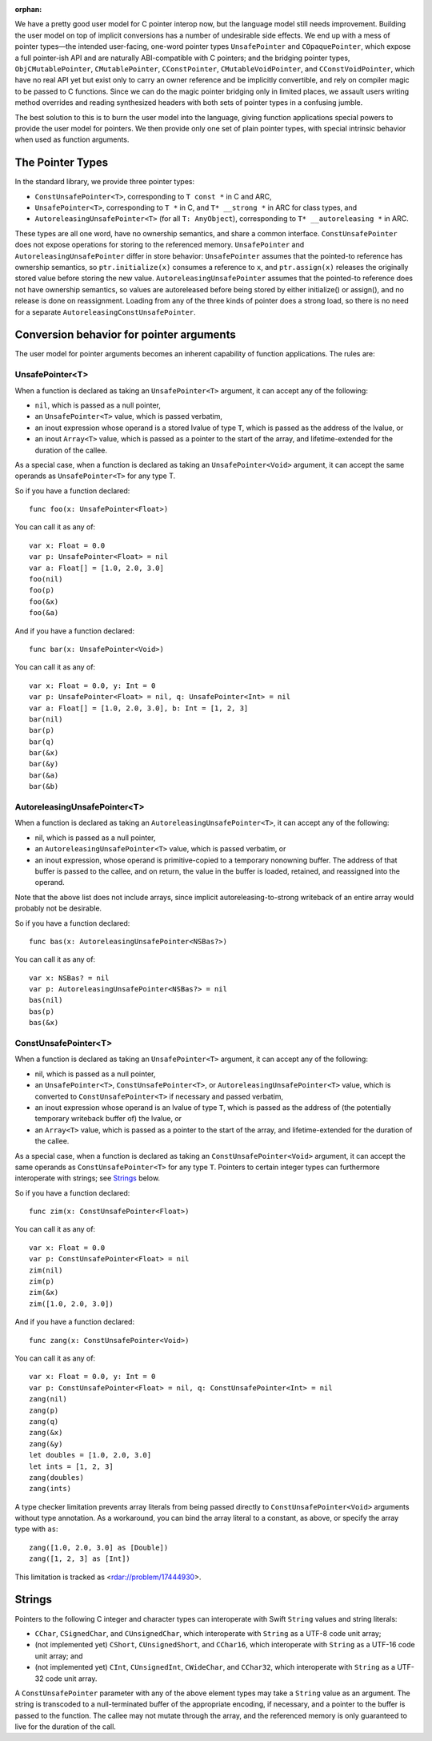 :orphan:

We have a pretty good user model for C pointer interop now, but the language
model still needs improvement. Building the user model on top of implicit
conversions has a number of undesirable side effects. We end up with a mess of
pointer types—the intended user-facing, one-word pointer types
``UnsafePointer`` and ``COpaquePointer``, which expose a full pointer-ish API
and are naturally ABI-compatible with C pointers; and the bridging pointer
types, ``ObjCMutablePointer``, ``CMutablePointer``, ``CConstPointer``,
``CMutableVoidPointer``, and ``CConstVoidPointer``, which have no real API yet
but exist only to carry an owner reference and be implicitly convertible, and
rely on compiler magic to be passed to C functions. Since we can do the magic
pointer bridging only in limited places, we assault users writing method
overrides and reading synthesized headers with both sets of pointer types in a
confusing jumble.

The best solution to this is to burn the user model into the language, giving
function applications special powers to provide the user model for pointers. We
then provide only one set of plain pointer types, with 
special intrinsic behavior when used as function arguments.

The Pointer Types
=================

In the standard library, we provide three pointer types:

- ``ConstUnsafePointer<T>``, corresponding to ``T const *`` in C and ARC,
- ``UnsafePointer<T>``, corresponding to ``T *`` in C, and ``T* __strong *`` in
  ARC for class types, and
- ``AutoreleasingUnsafePointer<T>`` (for all ``T: AnyObject``), corresponding
  to ``T* __autoreleasing *`` in ARC.

These types are all one word, have no ownership semantics, and share a common
interface. ``ConstUnsafePointer`` does not expose operations for storing to the
referenced memory. ``UnsafePointer`` and ``AutoreleasingUnsafePointer`` differ
in store behavior: ``UnsafePointer`` assumes that the pointed-to reference has
ownership semantics, so ``ptr.initialize(x)`` consumes a reference to ``x``,
and ``ptr.assign(x)`` releases the originally stored value before storing the
new value.  ``AutoreleasingUnsafePointer`` assumes that the pointed-to
reference does not have ownership semantics, so values are autoreleased before
being stored by either initialize() or assign(), and no release is done on
reassignment. Loading from any of the three kinds of pointer does a strong
load, so there is no need for a separate ``AutoreleasingConstUnsafePointer``.

Conversion behavior for pointer arguments
=========================================

The user model for pointer arguments becomes an inherent capability of function applications. The rules are:

UnsafePointer<T>
----------------

When a function is declared as taking an ``UnsafePointer<T>`` argument, it can
accept any of the following:

- ``nil``, which is passed as a null pointer,
- an ``UnsafePointer<T>`` value, which is passed verbatim,
- an inout expression whose operand is a stored lvalue of type ``T``, which is
  passed as the address of the lvalue, or
- an inout ``Array<T>`` value, which is passed as a pointer to the start of the
  array, and lifetime-extended for the duration of the callee.

As a special case, when a function is declared as taking an
``UnsafePointer<Void>`` argument, it can accept the same operands as
``UnsafePointer<T>`` for any type T.

So if you have a function declared::

  func foo(x: UnsafePointer<Float>)

You can call it as any of::

  var x: Float = 0.0
  var p: UnsafePointer<Float> = nil
  var a: Float[] = [1.0, 2.0, 3.0]
  foo(nil)
  foo(p)
  foo(&x)
  foo(&a)

And if you have a function declared::

  func bar(x: UnsafePointer<Void>)

You can call it as any of::

  var x: Float = 0.0, y: Int = 0
  var p: UnsafePointer<Float> = nil, q: UnsafePointer<Int> = nil
  var a: Float[] = [1.0, 2.0, 3.0], b: Int = [1, 2, 3]
  bar(nil)
  bar(p)
  bar(q)
  bar(&x)
  bar(&y)
  bar(&a)
  bar(&b)

AutoreleasingUnsafePointer<T>
-----------------------------

When a function is declared as taking an ``AutoreleasingUnsafePointer<T>``, it
can accept any of the following:

- nil, which is passed as a null pointer,
- an ``AutoreleasingUnsafePointer<T>`` value, which is passed verbatim, or
- an inout expression, whose operand is primitive-copied to a temporary
  nonowning buffer. The address of that buffer is passed to the callee, and on
  return, the value in the buffer is loaded, retained, and reassigned into the
  operand.

Note that the above list does not include arrays, since implicit autoreleasing-to-strong writeback of an entire array would probably not be desirable.

So if you have a function declared::

  func bas(x: AutoreleasingUnsafePointer<NSBas?>)

You can call it as any of::

  var x: NSBas? = nil
  var p: AutoreleasingUnsafePointer<NSBas?> = nil
  bas(nil)
  bas(p)
  bas(&x)

ConstUnsafePointer<T>
---------------------

When a function is declared as taking an ``UnsafePointer<T>`` argument, it can
accept any of the following:

- nil, which is passed as a null pointer,
- an ``UnsafePointer<T>``, ``ConstUnsafePointer<T>``, or
  ``AutoreleasingUnsafePointer<T>`` value, which is converted to
  ``ConstUnsafePointer<T>`` if necessary and passed verbatim,
- an inout expression whose operand is an lvalue of type ``T``, which is passed
  as the address of (the potentially temporary writeback buffer of) the lvalue,
  or
- an ``Array<T>`` value, which is passed as a pointer to the start of the
  array, and lifetime-extended for the duration of the callee.

As a special case, when a function is declared as taking an
``ConstUnsafePointer<Void>`` argument, it can accept the same operands as
``ConstUnsafePointer<T>`` for any type ``T``. Pointers to certain integer
types can furthermore interoperate with strings; see `Strings`_ below.

So if you have a function declared::

  func zim(x: ConstUnsafePointer<Float>)

You can call it as any of::

  var x: Float = 0.0
  var p: ConstUnsafePointer<Float> = nil
  zim(nil)
  zim(p)
  zim(&x)
  zim([1.0, 2.0, 3.0])

And if you have a function declared::

  func zang(x: ConstUnsafePointer<Void>)

You can call it as any of::

  var x: Float = 0.0, y: Int = 0
  var p: ConstUnsafePointer<Float> = nil, q: ConstUnsafePointer<Int> = nil
  zang(nil)
  zang(p)
  zang(q)
  zang(&x)
  zang(&y)
  let doubles = [1.0, 2.0, 3.0]
  let ints = [1, 2, 3]
  zang(doubles)
  zang(ints)

A type checker limitation prevents array literals from being passed directly
to ``ConstUnsafePointer<Void>`` arguments without type annotation. As a
workaround, you can bind the array literal to a constant, as above, or 
specify the array type with ``as``::

  zang([1.0, 2.0, 3.0] as [Double])
  zang([1, 2, 3] as [Int])

This limitation is tracked as <rdar://problem/17444930>.

Strings
=======

Pointers to the following C integer and character types can interoperate with
Swift ``String`` values and string literals:

- ``CChar``, ``CSignedChar``, and ``CUnsignedChar``, which interoperate with
  ``String`` as a UTF-8 code unit array;
- (not implemented yet) ``CShort``, ``CUnsignedShort``, and ``CChar16``, which interoperate with
  ``String`` as a UTF-16 code unit array; and
- (not implemented yet) ``CInt``, ``CUnsignedInt``, ``CWideChar``, and ``CChar32``, which interoperate
  with ``String`` as a UTF-32 code unit array.

A ``ConstUnsafePointer`` parameter with any of the above element types may take
a ``String`` value as an argument. The string is transcoded to a null-terminated
buffer of the appropriate encoding, if necessary, and a pointer to the buffer
is passed to the function.  The callee may not mutate through the array, and
the referenced memory is only guaranteed to live for the duration of the call.

